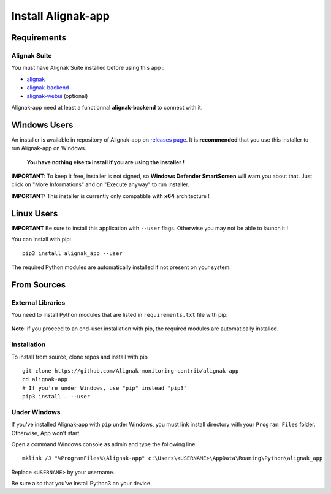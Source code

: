 .. _install:

Install Alignak-app
===================

Requirements
------------

Alignak Suite
~~~~~~~~~~~~~

You must have Alignak Suite installed before using this app :

* `alignak`_
* `alignak-backend`_
* `alignak-webui`_ (optional)

Alignak-app need at least a functionnal **alignak-backend** to connect with it.

Windows Users
-------------

An installer is available in repository of Alignak-app on `releases page <https://github.com/Alignak-monitoring-contrib/alignak-app/releases>`_.
It is **recommended** that you use this installer to run Alignak-app on Windows.

    **You have nothing else to install if you are using the installer !**

**IMPORTANT**: To keep it free, installer is not signed, so **Windows Defender SmartScreen** will warn you about that. Just click on "More Informations" and on "Execute anyway" to run installer.

**IMPORTANT:** This installer is currently only compatible with **x64** architecture !

Linux Users
-----------

**IMPORTANT** Be sure to install this application with ``--user`` flags. Otherwise you may not be able to launch it !

You can install with pip::

    pip3 install alignak_app --user

The required Python modules are automatically installed if not present on your system.

From Sources
------------

External Libraries
~~~~~~~~~~~~~~~~~~

You need to install Python modules that are listed in ``requirements.txt`` file with pip:

    .. literalinclude:: ../requirements.txt

**Note**: if you proceed to an end-user installation with pip, the required modules are automatically installed.

Installation
~~~~~~~~~~~~

To install from source, clone repos and install with pip ::

    git clone https://github.com/Alignak-monitoring-contrib/alignak-app
    cd alignak-app
    # If you're under Windows, use "pip" instead "pip3"
    pip3 install . --user

Under Windows
~~~~~~~~~~~~~

If you've installed Alignak-app with ``pip`` under Windows, you must link install directory with your ``Program Files`` folder. Otherwise, App won't start.

Open a command Windows console as admin and type the following line::

    mklink /J "%ProgramFiles%\Alignak-app" c:\Users\<USERNAME>\AppData\Roaming\Python\alignak_app

Replace ``<USERNAME>`` by your username.

Be sure also that you've install Python3 on your device.


.. _alignak: http://alignak-monitoring.github.io/
.. _alignak-backend: http://alignak-backend.readthedocs.io/en/latest/
.. _alignak-webui: http://alignak-web-ui.readthedocs.io/en/latest/
.. _alignak_backend_client: https://github.com/Alignak-monitoring-contrib/alignak-backend-client
.. _PyQt4 Official Website: https://www.riverbankcomputing.com/software/pyqt/download
.. _PyQt4 Official Tutorial: http://pyqt.sourceforge.net/Docs/PyQt4/installation.html
